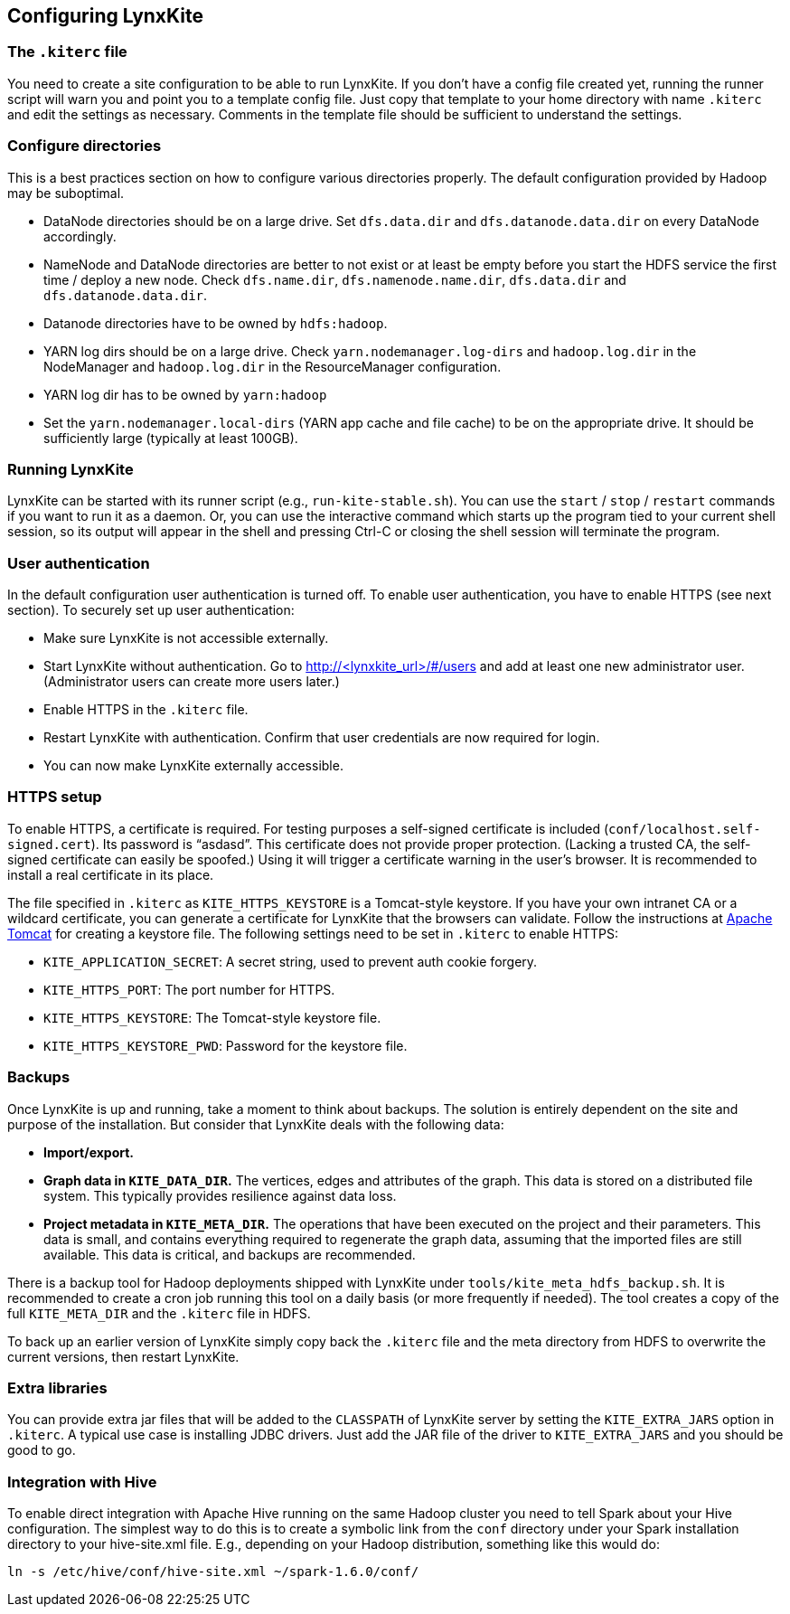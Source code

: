 ## Configuring LynxKite

### The `.kiterc` file

You need to create a site configuration to be able to run LynxKite. If you don’t have a config file
created yet, running the runner script will warn you and point you to a template config file. Just
copy that template to your home directory with name `.kiterc` and edit the settings as necessary.
Comments in the template file should be sufficient to understand the settings.

[[configure-directories]]
### Configure directories

This is a best practices section on how to configure various directories properly. The default
configuration provided by Hadoop may be suboptimal.

- DataNode directories should be on a large drive. Set `dfs.data.dir` and `dfs.datanode.data.dir`
  on every DataNode accordingly.
- NameNode and DataNode directories are better to not exist or at least be empty before you start
  the HDFS service the first time / deploy a new node. Check `dfs.name.dir`,
  `dfs.namenode.name.dir`, `dfs.data.dir` and `dfs.datanode.data.dir`.
- Datanode directories have to be owned by `hdfs:hadoop`.
- YARN log dirs should be on a large drive. Check `yarn.nodemanager.log-dirs` and `hadoop.log.dir`
  in the NodeManager and `hadoop.log.dir` in the ResourceManager configuration.
- YARN log dir has to be owned by `yarn:hadoop`
- Set the `yarn.nodemanager.local-dirs` (YARN app cache and file cache) to be on the appropriate
  drive. It should be sufficiently large (typically at least 100GB).

### Running LynxKite

LynxKite can be started with its runner script (e.g., `run-kite-stable.sh`). You can use the
`start` / `stop` / `restart` commands if you want to run it as a daemon. Or, you can use the
interactive command which starts up the program tied to your current shell session, so its output
will appear in the shell and pressing Ctrl-C or closing the shell session will terminate the
program.

### User authentication

In the default configuration user authentication is turned off. To enable user authentication,
you have to enable HTTPS (see next section). To securely set up user authentication:

- Make sure LynxKite is not accessible externally.
- Start LynxKite without authentication. Go to http://<lynxkite_url>/#/users and add at
  least one new administrator user. (Administrator users can create more users later.)
- Enable HTTPS in the `.kiterc` file.
- Restart LynxKite with authentication. Confirm that user credentials are now required for login.
- You can now make LynxKite externally accessible.

### HTTPS setup

To enable HTTPS, a certificate is required. For testing purposes a self-signed certificate is
included (`conf/localhost.self-signed.cert`). Its password is “asdasd”. This certificate does
not provide proper protection. (Lacking a trusted CA, the self-signed certificate can easily
be spoofed.) Using it will trigger a certificate warning in the user’s browser. It is recommended
to install a real certificate in its place.

The file specified in `.kiterc` as `KITE_HTTPS_KEYSTORE` is a Tomcat-style keystore. If you have
your own intranet CA or a wildcard certificate, you can generate a certificate for LynxKite that
the browsers can validate. Follow the instructions at
http://tomcat.apache.org/tomcat-6.0-doc/ssl-howto.html[Apache Tomcat] for creating a keystore file.
The following settings need to be set in `.kiterc` to enable HTTPS:

- `KITE_APPLICATION_SECRET`: A secret string, used to prevent auth cookie forgery.
- `KITE_HTTPS_PORT`: The port number for HTTPS.
- `KITE_HTTPS_KEYSTORE`: The Tomcat-style keystore file.
- `KITE_HTTPS_KEYSTORE_PWD`: Password for the keystore file.

### Backups

Once LynxKite is up and running, take a moment to think about backups. The solution is entirely
dependent on the site and purpose of the installation. But consider that LynxKite deals with the
following data:

- *Import/export.*
- *Graph data in `KITE_DATA_DIR`.* The vertices, edges and attributes of the graph. This data
  is stored on a distributed file system. This typically provides resilience against data loss.
- *Project metadata in `KITE_META_DIR`.* The operations that have been executed on the project
  and their parameters. This data is small, and contains everything required to regenerate the
  graph data, assuming that the imported files are still available. This data is critical, and
  backups are recommended.

There is a backup tool for Hadoop deployments shipped with LynxKite under
`tools/kite_meta_hdfs_backup.sh`. It is recommended to create a cron job running this tool on
a daily basis (or more frequently if needed). The tool creates a copy of the full `KITE_META_DIR`
and the `.kiterc` file in HDFS.

To back up an earlier version of LynxKite simply copy back the `.kiterc` file and the meta
directory from HDFS to overwrite the current versions, then restart LynxKite.


### Extra libraries

You can provide extra jar files that will be added to the `CLASSPATH` of LynxKite server by
setting the `KITE_EXTRA_JARS` option in `.kiterc`. A typical use case is installing JDBC drivers.
Just add the JAR file of the driver to `KITE_EXTRA_JARS` and you should be good to go.

### Integration with Hive

To enable direct integration with Apache Hive running on the same Hadoop cluster you need to
tell Spark about your Hive configuration. The simplest way to do this is to create a symbolic link
from the `conf` directory under your Spark installation directory to your hive-site.xml file. E.g.,
depending on your Hadoop distribution, something like this would do:

```
ln -s /etc/hive/conf/hive-site.xml ~/spark-1.6.0/conf/
```
